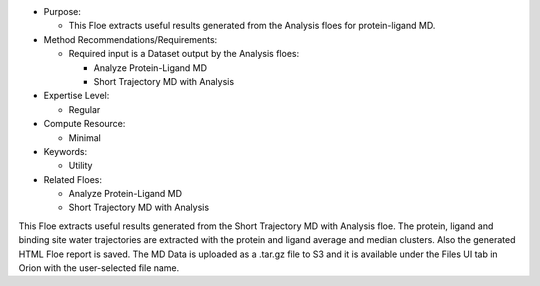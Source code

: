 * Purpose:

  * This Floe extracts useful results generated from the Analysis floes
    for protein-ligand MD.
* Method Recommendations/Requirements:

  * Required input is a Dataset output by the Analysis floes:

    * Analyze Protein-Ligand MD
    * Short Trajectory MD with Analysis
* Expertise Level:

  * Regular
* Compute Resource:

  * Minimal
* Keywords:

  * Utility
* Related Floes:

  * Analyze Protein-Ligand MD
  * Short Trajectory MD with Analysis

This Floe extracts useful results generated from the Short Trajectory
MD with Analysis floe. The protein, ligand and binding site water trajectories
are extracted with the protein and ligand average and median
clusters. Also the generated HTML Floe report is saved. The MD Data is uploaded
as a .tar.gz file to S3 and it is available under the Files UI tab in Orion
with the user-selected file name.
